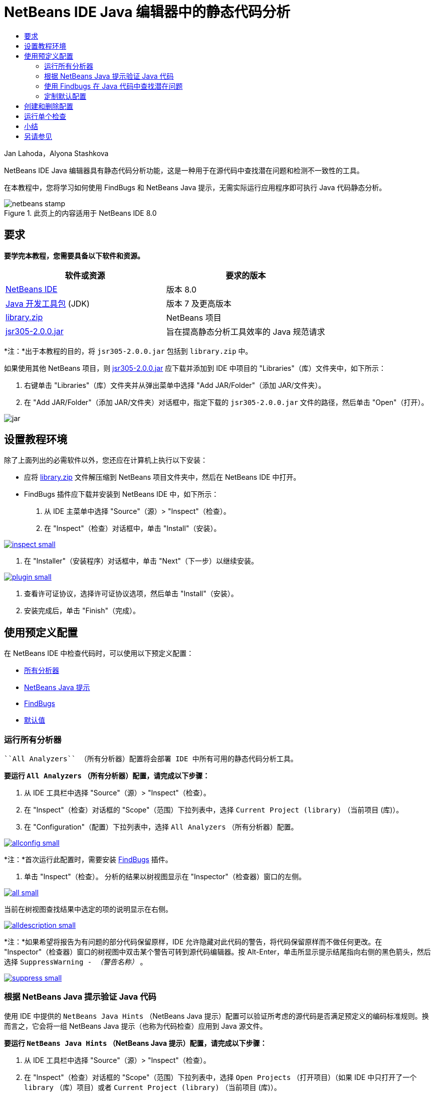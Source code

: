 // 
//     Licensed to the Apache Software Foundation (ASF) under one
//     or more contributor license agreements.  See the NOTICE file
//     distributed with this work for additional information
//     regarding copyright ownership.  The ASF licenses this file
//     to you under the Apache License, Version 2.0 (the
//     "License"); you may not use this file except in compliance
//     with the License.  You may obtain a copy of the License at
// 
//       http://www.apache.org/licenses/LICENSE-2.0
// 
//     Unless required by applicable law or agreed to in writing,
//     software distributed under the License is distributed on an
//     "AS IS" BASIS, WITHOUT WARRANTIES OR CONDITIONS OF ANY
//     KIND, either express or implied.  See the License for the
//     specific language governing permissions and limitations
//     under the License.
//

= NetBeans IDE Java 编辑器中的静态代码分析
:jbake-type: tutorial
:jbake-tags: tutorials 
:markup-in-source: verbatim,quotes,macros
:jbake-status: published
:icons: font
:syntax: true
:source-highlighter: pygments
:toc: left
:toc-title:
:description: NetBeans IDE Java 编辑器中的静态代码分析 - Apache NetBeans
:keywords: Apache NetBeans, Tutorials, NetBeans IDE Java 编辑器中的静态代码分析

Jan Lahoda，Alyona Stashkova

NetBeans IDE Java 编辑器具有静态代码分析功能，这是一种用于在源代码中查找潜在问题和检测不一致性的工具。

在本教程中，您将学习如何使用 FindBugs 和 NetBeans Java 提示，无需实际运行应用程序即可执行 Java 代码静态分析。



image::images/netbeans-stamp.png[title="此页上的内容适用于 NetBeans IDE 8.0"]



== 要求

*要学完本教程，您需要具备以下软件和资源。*

|===
|软件或资源 |要求的版本 

|link:http://netbeans.org/downloads/index.html[+NetBeans IDE+] |版本 8.0 

|link:http://www.oracle.com/technetwork/java/javase/downloads/index.html[+Java 开发工具包+] (JDK) |版本 7 及更高版本 

|link:https://netbeans.org/projects/samples/downloads/download/Samples/Java/library.zip[+library.zip+] |NetBeans 项目 

|link:http://repo1.maven.org/maven2/com/google/code/findbugs/jsr305/2.0.0/jsr305-2.0.0.jar[+jsr305-2.0.0.jar+] |旨在提高静态分析工具效率的 Java 规范请求 
|===

*注：*出于本教程的目的，将  ``jsr305-2.0.0.jar``  包括到  ``library.zip``  中。

如果使用其他 NetBeans 项目，则 link:http://repo1.maven.org/maven2/com/google/code/findbugs/jsr305/2.0.0/jsr305-2.0.0.jar[+jsr305-2.0.0.jar+] 应下载并添加到 IDE 中项目的 "Libraries"（库）文件夹中，如下所示：

1. 右键单击 "Libraries"（库）文件夹并从弹出菜单中选择 "Add JAR/Folder"（添加 JAR/文件夹）。
2. 在 "Add JAR/Folder"（添加 JAR/文件夹）对话框中，指定下载的  ``jsr305-2.0.0.jar``  文件的路径，然后单击 "Open"（打开）。

image::images/jar.png[]


== 设置教程环境

除了上面列出的必需软件以外，您还应在计算机上执行以下安装：

* 应将 link:https://netbeans.org/projects/samples/downloads/download/Samples/Java/library.zip[+library.zip+] 文件解压缩到 NetBeans 项目文件夹中，然后在 NetBeans IDE 中打开。
* FindBugs 插件应下载并安装到 NetBeans IDE 中，如下所示：
1. 从 IDE 主菜单中选择 "Source"（源）> "Inspect"（检查）。
2. 在 "Inspect"（检查）对话框中，单击 "Install"（安装）。

[.feature]
--

image::images/inspect-small.png[role="left", link="images/inspect.png"]

--



. 在 "Installer"（安装程序）对话框中，单击 "Next"（下一步）以继续安装。

[.feature]
--

image::images/plugin-small.png[role="left", link="images/plugin.png"]

--



. 查看许可证协议，选择许可证协议选项，然后单击 "Install"（安装）。


. 安装完成后，单击 "Finish"（完成）。


== 使用预定义配置

在 NetBeans IDE 中检查代码时，可以使用以下预定义配置：

* <<all,所有分析器>>
* <<hints,NetBeans Java 提示>>
* <<fb,FindBugs>>
* <<default,默认值>>


=== 运行所有分析器

 ``All Analyzers`` （所有分析器）配置将会部署 IDE 中所有可用的静态代码分析工具。

*要运行  ``All Analyzers`` （所有分析器）配置，请完成以下步骤：*

1. 从 IDE 工具栏中选择 "Source"（源）> "Inspect"（检查）。
2. 在 "Inspect"（检查）对话框的 "Scope"（范围）下拉列表中，选择  ``Current Project (library)`` （当前项目 (库)）。
3. 在 "Configuration"（配置）下拉列表中，选择  ``All Analyzers`` （所有分析器）配置。

[.feature]
--

image::images/allconfig-small.png[role="left", link="images/allconfig.png"]

--

*注：*首次运行此配置时，需要安装 <<plugin,FindBugs>> 插件。



. 单击 "Inspect"（检查）。
分析的结果以树视图显示在 "Inspector"（检查器）窗口的左侧。

[.feature]
--

image::images/all-small.png[role="left", link="images/all.png"]

--

当前在树视图查找结果中选定的项的说明显示在右侧。

[.feature]
--

image::images/alldescription-small.png[role="left", link="images/alldescription.png"]

--

*注：*如果希望将报告为有问题的部分代码保留原样，IDE 允许隐藏对此代码的警告，将代码保留原样而不做任何更改。在 "Inspector"（检查器）窗口的树视图中双击某个警告可转到源代码编辑器。按 Alt-Enter，单击所显示提示结尾指向右侧的黑色箭头，然后选择  ``SuppressWarning - _（警告名称）_`` 。

[.feature]
--

image::images/suppress-small.png[role="left", link="images/suppress.png"]

--


=== 根据 NetBeans Java 提示验证 Java 代码

使用 IDE 中提供的  ``NetBeans Java Hints`` （NetBeans Java 提示）配置可以验证所考虑的源代码是否满足预定义的编码标准规则。换而言之，它会将一组 NetBeans Java 提示（也称为代码检查）应用到 Java 源文件。

*要运行  ``NetBeans Java Hints`` （NetBeans Java 提示）配置，请完成以下步骤：*

1. 从 IDE 工具栏中选择 "Source"（源）> "Inspect"（检查）。
2. 在 "Inspect"（检查）对话框的 "Scope"（范围）下拉列表中，选择  ``Open Projects`` （打开项目）（如果 IDE 中只打开了一个  ``library`` （库）项目）或者  ``Current Project (library)`` （当前项目 (库)）。

*注：*可以为  ``NetBeans Java Hints`` （NetBeans Java 提示）配置定义范围（文件、包或项目）。



. 选择 "Configuration"（配置）单选按钮并在下拉列表中选择  ``NetBeans Java Hints`` （NetBeans Java 提示）。

[.feature]
--

image::images/hints-small.png[role="left", link="images/hints.png"]

--



. 单击 "Inspect"（检查）。
IDE 显示树视图，使用  ``NetBeans Java Hints`` （NetBeans Java 提示）配置进行分析的结果显示在 "Inspector"（检查器）窗口中。

image::images/hintsconfig.png[]



. 在 "Inspector"（检查器）窗口，在左侧的工具栏中单击 <<categorize,Categorize（分类）>>按钮可以按照类别分组查看问题。

image::images/catview.png[]

下表显示了可在 "Inspector"（检查器）窗口中使用的命令。
|===

|图标 |名称 |功能 

|image:images/refreshbutton.png[] |*Refresh*（刷新） |显示静态分析结果的最新列表。 

|image:images/upbutton.png[] |*Previous Problem*（上一个问题） |显示静态分析结果列表中的上一个问题。 

|image:images/downbutton.png[] |*Next Problem*（下一个问题） |显示静态分析结果列表中的下一个问题。 

|image:images/categorizebutton.png[] |
*Categorize*（分类） |在文件、项目或包中检测到的问题的折叠视图与检测到的所有问题的分类视图之间切换。 
|===


=== 使用 Findbugs 在 Java 代码中查找潜在问题

使用 IDE 中提供的  ``FindBugs``  配置可以查找代码中的各种潜在问题。它调用常见的开源 FindBugs 工具以执行 Java 中的代码分析。此时将生成错误报告，并显示在 NetBeans IDE 的 "Inspector"（检查器）窗口中，在其中可以对所有发现的问题分类，并允许直接从报告中的错误导航到可疑的代码。您还可以在旁边的窗口中查看错误说明，或者在 link:http://findbugs.sourceforge.net/bugDescriptions.html[+FindBugs Bug Descriptions+]（FindBugs 错误说明）页中使用在左侧框架顶部提供的指针来查看。

*注：*首次运行此配置时，需要安装 <<plugin,FindBugs>> 插件。

*要使用  ``FindBugs``  配置确定 Java 代码中的潜在错误，请完成以下步骤：*

1. 在 NetBeans IDE 中打开  ``library`` （库）项目，然后从主工具栏中选择 "Source"（源）> "Inspect"（检查）。
2. 在 "Inspect"（检查）对话框的 "Scope"（范围）下拉列表中，选择  ``Current Project (library)`` （当前项目 (库)）。

*注：*可以使用  ``FindBugs``  配置检查文件、包或项目。



. 在 "Inspect"（检查）对话框中，选择  ``FindBugs``  配置。

[.feature]
--

image::images/fb-small.png[role="left", link="images/fb.png"]

--



. 单击 "Inspect"（检查）按钮可启动静态代码分析。
静态代码分析的结果显示在源代码编辑器下的 "Inspector"（检查器）窗口中。
所选错误的说明将显示在右侧框架中。

[.feature]
--

image::images/inspector-small.png[role="left", link="images/inspector.png"]

--



. 此外，在左侧的工具栏中单击 <<categorize,Categorize>>（分类）按钮可以按照类别分组查看错误。

image::images/fbcat.png[]

*注：*

* 如果在展开的列表中双击某个问题，则 IDE 将在源代码编辑器中显示报告的问题。
按 Alt-Enter 可查看源代码中的错误说明。

[.feature]
--

image::images/source-editor-small.png[role="left", link="images/source-editor.png"]

--

* 在源代码编辑器的左侧旁注使用感叹号图标 (image:images/exclamation.png[]) 突出显示代码中的潜在问题。

*要在 Java 编辑器中启用 FindBugs，请完成以下步骤：*

1. 在 IDE 主工具栏中选择 "Tools"（工具）> "Options"（选项）。
2. 依次选择 "Editor"（编辑器）标签和 "Hints"（提示）。
3. 在 "Language"（语言）下拉列表中选择  ``FindBugs`` 。

[.feature]
--

image::images/fb-editor-small.png[role="left", link="images/fb-editor.png"]

--



. 在 "Editor"（编辑器）选项中选择 "Run FindBugs"（运行 FindBugs）。


. 单击 "OK"（确定）。
现在，如果在源代码中报告了错误的位置按 Alt-Enter，并单击所显示提示结尾的指向右侧的黑色箭头，则 IDE 将针对潜在错误显示一些修复选项。

[.feature]
--

image::images/fbenabled-small.png[role="left", link="images/fbenabled.png"]

--


=== 定制默认配置

在处理代码时，可能需要定制包含自己的 NetBeans Java 提示或 FindBugs 错误的预定义配置。

*要根据自身需求定制预定义的  ``Default`` （默认）配置，请完成以下步骤：*

1. 从 IDE 工具栏中选择 "Source"（源）> "Inspect"（检查）。
2. 在 "Inspect"（检查）对话框中，选择 "Configuration"（配置）单选按钮，然后选择  ``Default`` （默认）配置。
3. 单击 "Manage"（管理）。
IDE 将显示 "Configurations"（配置）对话框。

image::images/configurations-db.png[]



. 确保在 "Configurations"（配置）下拉列表中选择了  ``Default`` （默认）。


. 在 "Analyzer"（分析器）下拉列表中，选择  ``JRE 8 Profiles Conformance`` （JRE 8 配置文件一致性）、 ``Netbeans Java Hints`` （NetBeans Java 提示）或  ``FindBugs``  分析器。


. 根据在上一步选择的分析器，选择要验证的配置文件、需要在  ``Default`` （默认）配置中包含的检查或错误。

[.feature]
--

image::images/select-inspections-small.png[role="left", link="images/select-inspections.png"]

--



. 单击 "OK"（确定）可保存  ``Default`` （默认）配置。


== 创建和删除配置

可以创建和删除在 Java 代码静态分析中使用的自己的配置。

*要创建配置，请完成以下步骤：*

1. 从 IDE 工具栏中选择 "Source"（源）> "Inspect"（检查）。
2. 在 "Inspect"（检查）对话框中，选择 "Configuration"（配置）单选按钮，然后选择  ``Default`` （默认）配置。
3. 单击 "Manage"（管理）。
4. 在 "Configurations"（配置）对话框中，单击 "Configurations"（配置）下拉列表结尾的黑色箭头，然后选择 "New"（新建）。

image::images/newconfig.png[]

此时将创建  ``newConfig``  配置并将其添加到 "Configurations"（配置）下拉列表中。

image::images/newconfig-created.png[]



. 在 "Analyzer"（分析器）下拉列表中，选择  ``JRE 8 Profiles Conformance`` （JRE 8 配置文件一致性）、 ``Netbeans Java Hints`` （NetBeans Java 提示）或  ``FindBugs`` 。


. 指定要包括到您自己的配置中的配置文件、检查或错误。


. 单击 "OK"（确定）保存所做编辑并关闭 "Configurations"（配置）对话框。
此时所创建的  ``newConfig``  配置在 "Inspect"（检查）对话框的 "Configuration"（配置）下拉列表中可用。

[.feature]
--

image::images/newconfig-inspect-small.png[role="left", link="images/newconfig-inspect.png"]

--

*注：*要重命名配置，请在 "Configurations"（配置）下拉列表中选择  ``newConfig``  配置，单击 "Configurations"（配置）下拉列表结尾的黑色箭头，然后选择 "Rename"（重命名）。键入新名称（例如， ``renamedConfig`` ）并按 Enter 以保存所做的编辑。

image::images/renamedconfig.png[]

*要删除配置，请完成以下步骤：*

1. 从 IDE 工具栏中选择 "Source"（源）> "Inspect"（检查）。
2. 在 "Inspect"（检查）对话框中，选择 "Configuration"（配置）单选按钮，然后选择要删除的配置（在本例中为  ``renamedConfig`` ）。
3. 单击 "Manage"（管理）。
4. 在 "Configurations"（配置）对话框中，单击 "Configurations"（配置）下拉列表结尾的黑色箭头，然后选择 "Delete"（删除）。

image::images/delete.png[]



. 在 "Delete Configuration"（删除配置）对话框中，单击 "Yes"（是）以确认删除配置。

image::images/delete-confirm.png[]

 ``renamedConfig``  配置将从 "Configurations"（配置）列表中删除。

*注：*有关如何创建提供一个或多个 NetBeans Java 提示的 NetBeans 模块的信息，请参见 link:https://netbeans.apache.org/tutorials/nbm-java-hint.html[+NetBeans Java 提示模块教程+]。


== 运行单个检查

使用 NetBeans IDE 中的静态代码分析功能可以检查源代码中的特定缺陷。

*要通过单个检查来检测 Java 源代码中的特定不一致性或问题，请完成以下步骤：*

1. 从 IDE 主菜单中选择 "Source"（源）> "Inspect"（检查）。
2. 在 "Inspect"（检查）对话框的 "Scope"（范围）下拉列表中，选择要检查的文件、包或项目。
3. 选择 "Single Inspection"（单个检查）并执行以下操作之一：
* 在 "Single Inspection"（单个检查）下拉列表中，滚动并选择在源代码分析中使用的_单个_ NetBeans Java 提示或 FindBugs 错误。

[.feature]
--

image::images/single-inspection-small.png[role="left", link="images/single-inspection.png"]

--

* 单击 "Browse"（浏览）以打开 "Configurations"（配置）对话框，在 "Analyzer"（分析器）下拉列表中指定分析器，然后选择要在源代码分析中使用的配置文件（对于 JRE 8 配置文件相容性分析器）、_单个_检查（对于 NetBeans Java 提示分析器）或_单个_错误（对于 FindBugs 分析器）。单击 "OK"（确定）以关闭 "Configurations"（配置）对话框。

[.feature]
--

image::images/hint-inspection-small.png[role="left", link="images/hint-inspection.png"]

--



. 在 "Inspect"（检查）对话框中，单击 "Inspect"（检查）以执行源代码分析。
检查操作完成后，将在源代码编辑器下的 "Inspector"（检查器）窗口中显示可应用于找到的代码或错误的提示。


== 小结

本教程介绍了 NetBeans IDE 中静态代码分析功能最常见的用法。请注意，通过静态代码分析功能，您还可以对项目作用域执行定制重构，或者对 IDE 中打开的多个项目应用特定的重构配置等。

<<top,返回页首>>

link:/about/contact_form.html?to=3&subject=Feedback:%20Static%20Code%20Analysis%20in%20NetBeans%20IDE[+发送有关此教程的反馈意见+]



== 另请参见

相关资料请参见以下文档：

* link:code-inspect-screencast.html[+NetBeans IDE 中静态代码分析功能的视频+]
* link:http://wiki.netbeans.org/Java_Hints[+NetBeans Java 提示的完整列表+]
* link:http://wiki.netbeans.org/JavaDeclarativeHintsDescriptionSketch[+NetBeans Java 声明提示的说明+]
* link:https://netbeans.apache.org/tutorials/nbm-java-hint.html[+NetBeans Java 提示模块教程+]
* _使用 NetBeans IDE 开发应用程序_中的link:http://www.oracle.com/pls/topic/lookup?ctx=nb8000&id=NBDAG613[+在源代码分析和重构中使用提示+]

<<top,返回页首>>

